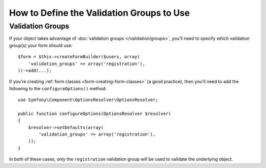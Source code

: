 .. index::
    single: Forms; Validation groups

How to Define the Validation Groups to Use
==========================================

Validation Groups
-----------------

If your object takes advantage of :doc:`validation groups </validation/groups>`,
you'll need to specify which validation group(s) your form should use::

    $form = $this->createFormBuilder($users, array(
        'validation_groups' => array('registration'),
    ))->add(...);

If you're creating :ref:`form classes <form-creating-form-classes>` (a good
practice), then you'll need to add the following to the ``configureOptions()``
method::

    use Symfony\Component\OptionsResolver\OptionsResolver;

    public function configureOptions(OptionsResolver $resolver)
    {
        $resolver->setDefaults(array(
            'validation_groups' => array('registration'),
        ));
    }

In both of these cases, *only* the ``registration`` validation group will
be used to validate the underlying object.
